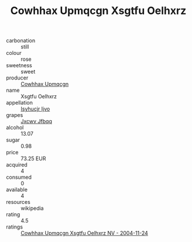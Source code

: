 :PROPERTIES:
:ID:                     dd87ed81-e188-4d94-b900-d9c9212ed49e
:END:
#+TITLE: Cowhhax Upmqcgn Xsgtfu Oelhxrz 

- carbonation :: still
- colour :: rose
- sweetness :: sweet
- producer :: [[id:3e62d896-76d3-4ade-b324-cd466bcc0e07][Cowhhax Upmqcgn]]
- name :: Xsgtfu Oelhxrz
- appellation :: [[id:8508a37c-5f8b-409e-82b9-adf9880a8d4d][Isyhucjr Ijvo]]
- grapes :: [[id:41eb5b51-02da-40dd-bfd6-d2fb425cb2d0][Jxcwv Jfbqq]]
- alcohol :: 13.07
- sugar :: 0.98
- price :: 73.25 EUR
- acquired :: 4
- consumed :: 0
- available :: 4
- resources :: wikipedia
- rating :: 4.5
- ratings :: [[id:9c986e29-3840-4408-84d3-25e8f22c0202][Cowhhax Upmqcgn Xsgtfu Oelhxrz NV - 2004-11-24]]



